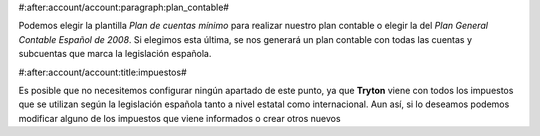 #:after:account/account:paragraph:plan_contable#

Podemos elegir la plantilla *Plan de cuentas mínimo* para realizar nuestro plan
contable o elegir la del *Plan General Contable Español de 2008*. Si elegimos 
esta última, se nos generará un plan contable con todas las cuentas y subcuentas
que marca la legislación española.


#:after:account/account:title:impuestos#

Es posible que no necesitemos configurar ningún apartado de este punto, ya que 
**Tryton** viene con todos los impuestos que se utilizan según la legislación
española tanto a nivel estatal como internacional. Aun así, si lo deseamos
podemos modificar alguno de los impuestos que viene informados  o crear otros
nuevos